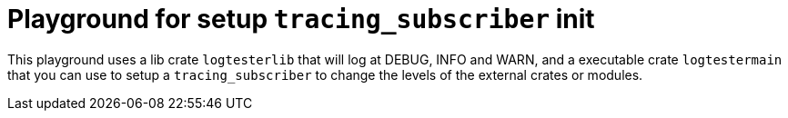 = Playground for setup `tracing_subscriber` init

This playground uses a lib crate `logtesterlib` that will log at DEBUG, INFO and WARN, and a executable crate `logtestermain` that you can use to setup a `tracing_subscriber` to change the levels of the external crates or modules.
